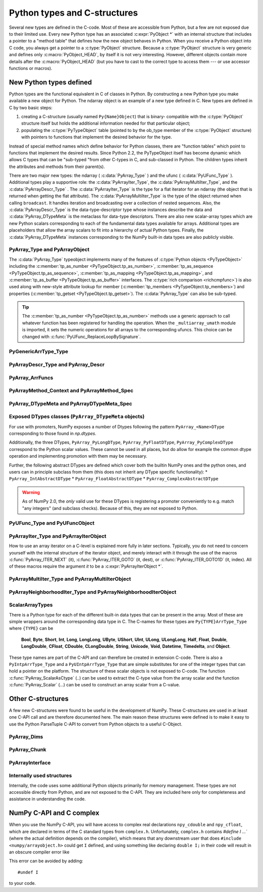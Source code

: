 
*****************************
Python types and C-structures
*****************************

.. sectionauthor:: Travis E. Oliphant

Several new types are defined in the C-code. Most of these are
accessible from Python, but a few are not exposed due to their limited
use. Every new Python type has an associated :c:expr:`PyObject *` with an
internal structure that includes a pointer to a "method table" that
defines how the new object behaves in Python. When you receive a
Python object into C code, you always get a pointer to a
:c:type:`PyObject` structure. Because a :c:type:`PyObject` structure is
very generic and defines only :c:macro:`PyObject_HEAD`, by itself it
is not very interesting. However, different objects contain more
details after the :c:macro:`PyObject_HEAD` (but you have to cast to the
correct type to access them --- or use accessor functions or macros).


New Python types defined
========================

Python types are the functional equivalent in C of classes in Python.
By constructing a new Python type you make available a new object for
Python. The ndarray object is an example of a new type defined in C.
New types are defined in C by two basic steps:

1. creating a C-structure (usually named ``Py{Name}Object``) that is
   binary- compatible with the :c:type:`PyObject` structure itself but holds
   the additional information needed for that particular object;

2. populating the :c:type:`PyTypeObject` table (pointed to by the ob_type
   member of the :c:type:`PyObject` structure) with pointers to functions
   that implement the desired behavior for the type.

Instead of special method names which define behavior for Python
classes, there are "function tables" which point to functions that
implement the desired results. Since Python 2.2, the PyTypeObject
itself has become dynamic which allows C types that can be "sub-typed
"from other C-types in C, and sub-classed in Python. The children
types inherit the attributes and methods from their parent(s).

There are two major new types: the ndarray ( :c:data:`PyArray_Type` )
and the ufunc ( :c:data:`PyUFunc_Type` ). Additional types play a
supportive role: the :c:data:`PyArrayIter_Type`, the
:c:data:`PyArrayMultiIter_Type`, and the :c:data:`PyArrayDescr_Type`
. The :c:data:`PyArrayIter_Type` is the type for a flat iterator for an
ndarray (the object that is returned when getting the flat
attribute). The :c:data:`PyArrayMultiIter_Type` is the type of the
object returned when calling ``broadcast``. It handles iteration and
broadcasting over a collection of nested sequences. Also, the
:c:data:`PyArrayDescr_Type` is the data-type-descriptor type whose
instances describe the data and :c:data:`PyArray_DTypeMeta` is the
metaclass for data-type descriptors.  There are also new scalar-array
types which are new Python scalars corresponding to each of the
fundamental data types available for arrays. Additional types are
placeholders that allow the array scalars to fit into a hierarchy of
actual Python types. Finally, the :c:data:`PyArray_DTypeMeta` instances
corresponding to the NumPy built-in data types are also publicly
visible.


PyArray_Type and PyArrayObject
------------------------------

.. c:var:: PyTypeObject PyArray_Type

   The Python type of the ndarray is :c:data:`PyArray_Type`. In C, every
   ndarray is a pointer to a :c:type:`PyArrayObject` structure. The ob_type
   member of this structure contains a pointer to the :c:data:`PyArray_Type`
   typeobject.

.. c:type:: PyArrayObject_fields

   The :c:type:`PyArrayObject_fields` C-structure contains all of the
   required information for an array. All instances of an ndarray (and
   its subclasses) will have this structure. For future compatibility,
   these structure members should normally be accessed using the provided
   functions and macros. Direct access to the members of :c:type:`PyArrayObject_fields`
   should be avoided. Instead, users should interact with :c:type:`PyArrayObject`,
   which provides a stable interface for accessing array data and metadata.
   This struct may be moved to a private header in a future release,
   further emphasizing the importance of using the defined macros for access.

   .. code-block:: c

      typedef struct PyArrayObject {
          PyObject_HEAD
          char *data;
          int nd;
          npy_intp *dimensions;
          npy_intp *strides;
          PyObject *base;
          PyArray_Descr *descr;
          int flags;
          PyObject *weakreflist;
          void *_buffer_info;
          PyObject *mem_handler;
      } PyArrayObject;

   :c:macro:`PyObject_HEAD`
       This is needed by all Python objects. It consists of (at least)
       a reference count member ( ``ob_refcnt`` ) and a pointer to the
       typeobject ( ``ob_type`` ). (Other elements may also be present
       if Python was compiled with special options see Include/object.h
       in the Python source tree for more information). The ``ob_type``
       member points to a Python type object.

   .. c:member:: char *data

       Accessible via :c:data:`PyArray_DATA`, this data member is a
       pointer to the first element of the array. This pointer can
       (and normally should) be recast to the data type of the array.

   .. c:member:: int nd

       An integer providing the number of dimensions for this
       array. When nd is 0, the array is sometimes called a rank-0
       array. Such arrays have undefined dimensions and strides and
       cannot be accessed. Macro :c:data:`PyArray_NDIM` defined in
       ``ndarraytypes.h`` points to this data member.
       :c:macro:`NPY_MAXDIMS` is defined as a compile time constant limiting the
       number of dimensions.  This number is 64 since NumPy 2 and was 32
       before. However, we may wish to remove this limitations in the future
       so that it is best to explicitly check dimensionality for code
       that relies on such an upper bound.

   .. c:member:: npy_intp *dimensions

       An array of integers providing the shape in each dimension as
       long as nd :math:`\geq` 1. The integer is always large enough
       to hold a pointer on the platform, so the dimension size is
       only limited by memory. :c:data:`PyArray_DIMS` is the macro
       associated with this data member.

   .. c:member:: npy_intp *strides

       An array of integers providing for each dimension the number of
       bytes that must be skipped to get to the next element in that
       dimension. Associated with macro :c:data:`PyArray_STRIDES`.

   .. c:member:: PyObject *base

       Pointed to by :c:data:`PyArray_BASE`, this member is used to hold a
       pointer to another Python object that is related to this array.
       There are two use cases:

       - If this array does not own its own memory, then base points to the
         Python object that owns it (perhaps another array object)
       - If this array has the :c:data:`NPY_ARRAY_WRITEBACKIFCOPY` flag set,
         then this array is a working copy of a "misbehaved" array.

       When ``PyArray_ResolveWritebackIfCopy`` is called, the array pointed to
       by base will be updated with the contents of this array.

   .. c:member:: PyArray_Descr *descr

       A pointer to a data-type descriptor object (see below). The
       data-type descriptor object is an instance of a new built-in
       type which allows a generic description of memory. There is a
       descriptor structure for each data type supported. This
       descriptor structure contains useful information about the type
       as well as a pointer to a table of function pointers to
       implement specific functionality. As the name suggests, it is
       associated with the macro :c:data:`PyArray_DESCR`.

   .. c:member:: int flags

       Pointed to by the macro :c:data:`PyArray_FLAGS`, this data member represents
       the flags indicating how the memory pointed to by data is to be
       interpreted. Possible flags are :c:data:`NPY_ARRAY_C_CONTIGUOUS`,
       :c:data:`NPY_ARRAY_F_CONTIGUOUS`, :c:data:`NPY_ARRAY_OWNDATA`,
       :c:data:`NPY_ARRAY_ALIGNED`, :c:data:`NPY_ARRAY_WRITEABLE`,
       :c:data:`NPY_ARRAY_WRITEBACKIFCOPY`.

   .. c:member:: PyObject *weakreflist

       This member allows array objects to have weak references (using the
       weakref module).

   .. c:member:: void *_buffer_info

   .. versionadded:: 1.20

   Private buffer information, tagged for warning purposes. Direct
   access is discouraged to ensure API stability.

   .. c:member:: PyObject *mem_handler

   .. versionadded:: 1.22

   A pointer to a ``PyObject`` that serves as a :c:data:`PyDataMem_Handler`.
   This allows custom memory management policies for each array object,
   enabling the use of user-defined memory allocation and deallocation routines
   instead of the standard `malloc`, `calloc`, `realloc`, and `free` functions.

   Accessed through the macro :c:data:`PyArray_HANDLER`.

   .. note::

      For setting or retrieving the current memory management policy,
      see the `PyDataMem_SetHandler` and `PyDataMem_GetHandler` functions.

.. c:type:: PyArrayObject

   .. deprecated:: 1.7
      Use :c:type:`NPY_AO` for a shorter name.

   Represents a NumPy array object in the C API.

   To hide the implementation details, only the Python struct HEAD is exposed.
   Direct access to the struct fields is deprecated;
   instead, use the ``PyArray_*(*arr)`` functions (such as :c:func:`PyArray_NDIM`).

   As of NumPy 1.20, the size of this struct is not considered part of the NumPy ABI
   (see the note below).

   .. note::

      Further members are considered private and version dependent. If the size
      of the struct is important for your code, special care must be taken.
      A possible use-case when this is relevant is subclassing in C.
      If your code relies on ``sizeof(PyArrayObject)`` to be constant,
      you must add the following check at import time:

      .. code-block:: c

         if (sizeof(PyArrayObject) < PyArray_Type.tp_basicsize) {
             PyErr_SetString(PyExc_ImportError,
                "Binary incompatibility with NumPy, must recompile/update X.");
             return NULL;
         }

      To ensure that your code does not have to be compiled for a specific
      NumPy version, you may add a constant, leaving room for changes in NumPy.
      A solution guaranteed to be compatible with any future NumPy version
      requires the use of a runtime calculate offset and allocation size.

The :c:data:`PyArray_Type` typeobject implements many of the features of
:c:type:`Python objects <PyTypeObject>` including the :c:member:`tp_as_number
<PyTypeObject.tp_as_number>`, :c:member:`tp_as_sequence
<PyTypeObject.tp_as_sequence>`, :c:member:`tp_as_mapping
<PyTypeObject.tp_as_mapping>`, and :c:member:`tp_as_buffer
<PyTypeObject.tp_as_buffer>` interfaces. The :c:type:`rich comparison
<richcmpfunc>`) is also used along with new-style attribute lookup for
member (:c:member:`tp_members <PyTypeObject.tp_members>`) and properties
(:c:member:`tp_getset <PyTypeObject.tp_getset>`).
The :c:data:`PyArray_Type` can also be sub-typed.

.. tip::

    The :c:member:`tp_as_number <PyTypeObject.tp_as_number>` methods use
    a generic approach to call whatever function has been registered for
    handling the operation. When the ``_multiarray_umath`` module is imported,
    it sets the numeric operations for all arrays to the corresponding ufuncs.
    This choice can be changed with :c:func:`PyUFunc_ReplaceLoopBySignature`.

PyGenericArrType_Type
---------------------

.. c:var:: PyTypeObject PyGenericArrType_Type

   The :c:data:`PyGenericArrType_Type` is the PyTypeObject definition which
   create the `numpy.generic` python type.


PyArrayDescr_Type and PyArray_Descr
-----------------------------------

.. c:var:: PyTypeObject PyArrayDescr_Type

   The :c:data:`PyArrayDescr_Type` is the built-in type of the
   data-type-descriptor objects used to describe how the bytes comprising
   the array are to be interpreted.  There are 21 statically-defined
   :c:type:`PyArray_Descr` objects for the built-in data-types. While these
   participate in reference counting, their reference count should never
   reach zero.  There is also a dynamic table of user-defined
   :c:type:`PyArray_Descr` objects that is also maintained. Once a
   data-type-descriptor object is "registered" it should never be
   deallocated either. The function :c:func:`PyArray_DescrFromType` (...) can
   be used to retrieve a :c:type:`PyArray_Descr` object from an enumerated
   type-number (either built-in or user- defined).

.. c:type:: PyArray_DescrProto

   Identical structure to :c:type:`PyArray_Descr`. This struct is used
   for static definition of a prototype for registering a new legacy
   DType by :c:func:`PyArray_RegisterDataType`.

   See the note in :c:func:`PyArray_RegisterDataType` for details.

.. c:type:: PyArray_Descr

   The :c:type:`PyArray_Descr` structure lies at the heart of the
   :c:data:`PyArrayDescr_Type`. While it is described here for
   completeness, it should be considered internal to NumPy and manipulated via
   ``PyArrayDescr_*`` or ``PyDataType*`` functions and macros. The size of this
   structure is subject to change across versions of NumPy. To ensure
   compatibility:

   - Never declare a non-pointer instance of the struct
   - Never perform pointer arithmetic
   - Never use ``sizeof(PyArray_Descr)``

   It has the following structure:

   .. code-block:: c

      typedef struct {
          PyObject_HEAD
          PyTypeObject *typeobj;
          char kind;
          char type;
          char byteorder;
          char _former_flags;  // unused field
          int type_num;
          /* 
           * Definitions after this one must be accessed through accessor
           * functions (see below) when compiling with NumPy 1.x support.
           */
          npy_uint64 flags;
          npy_intp elsize;
          npy_intp alignment;
          PyObject *metadata;
          npy_hash_t hash;
          void *reserved_null[2];  // unused field, must be NULLed.
      } PyArray_Descr;

   Some dtypes have additional members which are accessible through
   `PyDataType_NAMES`, `PyDataType_FIELDS`, `PyDataType_SUBARRAY`, and
   in some cases (times) `PyDataType_C_METADATA`.

   .. c:member:: PyTypeObject *typeobj

       Pointer to a typeobject that is the corresponding Python type for
       the elements of this array. For the builtin types, this points to
       the corresponding array scalar. For user-defined types, this
       should point to a user-defined typeobject. This typeobject can
       either inherit from array scalars or not. If it does not inherit
       from array scalars, then the :c:data:`NPY_USE_GETITEM` and
       :c:data:`NPY_USE_SETITEM` flags should be set in the ``flags`` member.

   .. c:member:: char kind

       A character code indicating the kind of array (using the array
       interface typestring notation). A 'b' represents Boolean, a 'i'
       represents signed integer, a 'u' represents unsigned integer, 'f'
       represents floating point, 'c' represents complex floating point, 'S'
       represents 8-bit zero-terminated bytes, 'U' represents 32-bit/character
       unicode string, and 'V' represents arbitrary.

   .. c:member:: char type

       A traditional character code indicating the data type.

   .. c:member:: char byteorder

       A character indicating the byte-order: '>' (big-endian), '<' (little-
       endian), '=' (native), '\|' (irrelevant, ignore). All builtin data-
       types have byteorder '='.

   .. c:member:: npy_uint64 flags

       A data-type bit-flag that determines if the data-type exhibits object-
       array like behavior. Each bit in this member is a flag which are named
       as:

       * :c:macro:`NPY_ITEM_REFCOUNT`
       * :c:macro:`NPY_ITEM_HASOBJECT`
       * :c:macro:`NPY_LIST_PICKLE`
       * :c:macro:`NPY_ITEM_IS_POINTER`
       * :c:macro:`NPY_NEEDS_INIT`
       * :c:macro:`NPY_NEEDS_PYAPI`
       * :c:macro:`NPY_USE_GETITEM`
       * :c:macro:`NPY_USE_SETITEM`
       * :c:macro:`NPY_FROM_FIELDS`
       * :c:macro:`NPY_OBJECT_DTYPE_FLAGS`

   .. c:member:: int type_num

       A number that uniquely identifies the data type. For new data-types,
       this number is assigned when the data-type is registered.

   .. c:member:: npy_intp elsize

       For data types that are always the same size (such as long), this
       holds the size of the data type. For flexible data types where
       different arrays can have a different elementsize, this should be
       0.

       See `PyDataType_ELSIZE` and `PyDataType_SET_ELSIZE` for a way to access
       this field in a NumPy 1.x compatible way.

   .. c:member:: npy_intp alignment

       A number providing alignment information for this data type.
       Specifically, it shows how far from the start of a 2-element
       structure (whose first element is a ``char`` ), the compiler
       places an item of this type: ``offsetof(struct {char c; type v;},
       v)``

       See `PyDataType_ALIGNMENT` for a way to access this field in a NumPy 1.x
       compatible way.

   .. c:member:: PyObject *metadata

       Metadata about this dtype.

   .. c:member:: NpyAuxData *c_metadata

       Metadata specific to the C implementation
       of the particular dtype. Added for NumPy 1.7.0.

   .. c:member:: npy_hash_t *hash

       Used for caching hash values.

.. c:macro:: NPY_ITEM_REFCOUNT

    Indicates that items of this data-type must be reference
    counted (using :c:func:`Py_INCREF` and :c:func:`Py_DECREF` ).

.. c:macro:: NPY_ITEM_HASOBJECT

   Same as :c:data:`NPY_ITEM_REFCOUNT`.

.. c:macro:: NPY_LIST_PICKLE

    Indicates arrays of this data-type must be converted to a list
    before pickling.

.. c:macro:: NPY_ITEM_IS_POINTER

    Indicates the item is a pointer to some other data-type

.. c:macro:: NPY_NEEDS_INIT

    Indicates memory for this data-type must be initialized (set
    to 0) on creation.

.. c:macro:: NPY_NEEDS_PYAPI

    Indicates this data-type requires the Python C-API during
    access (so don't give up the GIL if array access is going to
    be needed).

.. c:macro:: NPY_USE_GETITEM

    On array access use the ``f->getitem`` function pointer
    instead of the standard conversion to an array scalar. Must
    use if you don't define an array scalar to go along with
    the data-type.

.. c:macro:: NPY_USE_SETITEM

    When creating a 0-d array from an array scalar use
    ``f->setitem`` instead of the standard copy from an array
    scalar. Must use if you don't define an array scalar to go
    along with the data-type.

.. c:macro:: NPY_FROM_FIELDS

   The bits that are inherited for the parent data-type if these
   bits are set in any field of the data-type. Currently (
   :c:data:`NPY_NEEDS_INIT` \| :c:data:`NPY_LIST_PICKLE` \|
   :c:data:`NPY_ITEM_REFCOUNT` \| :c:data:`NPY_NEEDS_PYAPI` ).

.. c:macro:: NPY_OBJECT_DTYPE_FLAGS

   Bits set for the object data-type: ( :c:data:`NPY_LIST_PICKLE`
   \| :c:data:`NPY_USE_GETITEM` \| :c:data:`NPY_ITEM_IS_POINTER` \|
   :c:data:`NPY_ITEM_REFCOUNT` \| :c:data:`NPY_NEEDS_INIT` \|
   :c:data:`NPY_NEEDS_PYAPI`).

.. c:function:: int PyDataType_FLAGCHK(PyArray_Descr *dtype, int flags)

   Return true if all the given flags are set for the data-type
   object.

.. c:function:: int PyDataType_REFCHK(PyArray_Descr *dtype)

   Equivalent to :c:func:`PyDataType_FLAGCHK` (*dtype*,
   :c:data:`NPY_ITEM_REFCOUNT`).

.. _arrfuncs-type:

PyArray_ArrFuncs
----------------

.. c:function:: PyArray_ArrFuncs *PyDataType_GetArrFuncs(PyArray_Descr *dtype)

    Fetch the legacy `PyArray_ArrFuncs` of the datatype (cannot fail).

    .. versionadded:: NumPy 2.0
        This function was added in a backwards compatible and backportable
        way in NumPy 2.0 (see ``npy_2_compat.h``).
        Any code that previously accessed the ``->f`` slot of the
        ``PyArray_Descr``, must now use this function and backport it to
        compile with 1.x.
        (The ``npy_2_compat.h`` header can be vendored for this purpose.)

.. c:type:: PyArray_ArrFuncs

    Functions implementing internal features. Not all of these
    function pointers must be defined for a given type. The required
    members are ``nonzero``, ``copyswap``, ``copyswapn``, ``setitem``,
    ``getitem``, and ``cast``. These are assumed to be non- ``NULL``
    and ``NULL`` entries will cause a program crash. The other
    functions may be ``NULL`` which will just mean reduced
    functionality for that data-type. (Also, the nonzero function will
    be filled in with a default function if it is ``NULL`` when you
    register a user-defined data-type).

    .. code-block:: c

       typedef struct {
           PyArray_VectorUnaryFunc *cast[NPY_NTYPES_ABI_COMPATIBLE];
           PyArray_GetItemFunc *getitem;
           PyArray_SetItemFunc *setitem;
           PyArray_CopySwapNFunc *copyswapn;
           PyArray_CopySwapFunc *copyswap;
           PyArray_CompareFunc *compare;
           PyArray_ArgFunc *argmax;
           PyArray_DotFunc *dotfunc;
           PyArray_ScanFunc *scanfunc;
           PyArray_FromStrFunc *fromstr;
           PyArray_NonzeroFunc *nonzero;
           PyArray_FillFunc *fill;
           PyArray_FillWithScalarFunc *fillwithscalar;
           PyArray_SortFunc *sort[NPY_NSORTS];
           PyArray_ArgSortFunc *argsort[NPY_NSORTS];
           PyObject *castdict;
           PyArray_ScalarKindFunc *scalarkind;
           int **cancastscalarkindto;
           int *cancastto;
           void *_unused1;
           void *_unused2;
           void *_unused3;
           PyArray_ArgFunc *argmin;
       } PyArray_ArrFuncs;

    The concept of a behaved segment is used in the description of the
    function pointers. A behaved segment is one that is aligned and in
    native machine byte-order for the data-type. The ``nonzero``,
    ``copyswap``, ``copyswapn``, ``getitem``, and ``setitem``
    functions can (and must) deal with mis-behaved arrays. The other
    functions require behaved memory segments.

    .. note::
        The functions are largely legacy API, however, some are still used.
        As of NumPy 2.x they are only available via `PyDataType_GetArrFuncs`
        (see the function for more details).
        Before using any function defined in the struct you should check
        whether it is ``NULL``.  In general, the functions ``getitem``,
        ``setitem``, ``copyswap``, and ``copyswapn`` can be expected to be
        defined, but all functions are expected to be replaced with newer API.
        For example, ``PyArray_Pack`` is a more powerful version of ``setitem``
        that for example correctly deals with casts.

    .. c:member:: void cast( \
            void *from, void *to, npy_intp n, void *fromarr, void *toarr)

        An array of function pointers to cast from the current type to
        most of the other builtin types. The types
        :c:type:`NPY_DATETIME`, :c:type:`NPY_TIMEDELTA`, and :c:type:`HALF`
        go into the castdict even though they are built-in. Each function
        casts a contiguous, aligned, and notswapped buffer pointed at by
        *from* to a contiguous, aligned, and notswapped buffer pointed
        at by *to* The number of items to cast is given by *n*, and
        the arguments *fromarr* and *toarr* are interpreted as
        PyArrayObjects for flexible arrays to get itemsize
        information.

    .. c:member:: PyObject *getitem(void *data, void *arr)

        A pointer to a function that returns a standard Python object
        from a single element of the array object *arr* pointed to by
        *data*. This function must be able to deal with "misbehaved
        "(misaligned and/or swapped) arrays correctly.

    .. c:member:: int setitem(PyObject *item, void *data, void *arr)

        A pointer to a function that sets the Python object *item*
        into the array, *arr*, at the position pointed to by *data*
        . This function deals with "misbehaved" arrays. If successful,
        a zero is returned, otherwise, a negative one is returned (and
        a Python error set).

    .. c:member:: void copyswapn( \
            void *dest, npy_intp dstride, void *src, npy_intp sstride, \
            npy_intp n, int swap, void *arr)

    .. c:member:: void copyswap(void *dest, void *src, int swap, void *arr)

        These members are both pointers to functions to copy data from
        *src* to *dest* and *swap* if indicated. The value of arr is
        only used for flexible ( :c:enumerator:`~NPY_TYPES.NPY_STRING`, :c:enumerator:`~NPY_TYPES.NPY_UNICODE`,
        and :c:enumerator:`~NPY_TYPES.NPY_VOID` ) arrays (and is obtained from
        ``arr->descr->elsize`` ). The second function copies a single
        value, while the first loops over n values with the provided
        strides. These functions can deal with misbehaved *src*
        data. If *src* is NULL then no copy is performed. If *swap* is
        0, then no byteswapping occurs. It is assumed that *dest* and
        *src* do not overlap. If they overlap, then use ``memmove``
        (...) first followed by ``copyswap(n)`` with NULL valued
        ``src``.

    .. c:member:: int compare(const void* d1, const void* d2, void* arr)

        A pointer to a function that compares two elements of the
        array, ``arr``, pointed to by ``d1`` and ``d2``. This
        function requires behaved (aligned and not swapped) arrays.
        The return value is 1 if * ``d1`` > * ``d2``, 0 if * ``d1`` == *
        ``d2``, and -1 if * ``d1`` < * ``d2``. The array object ``arr`` is
        used to retrieve itemsize and field information for flexible arrays.

    .. c:member:: int argmax( \
            void* data, npy_intp n, npy_intp* max_ind, void* arr)

        A pointer to a function that retrieves the index of the
        largest of ``n`` elements in ``arr`` beginning at the element
        pointed to by ``data``. This function requires that the
        memory segment be contiguous and behaved. The return value is
        always 0. The index of the largest element is returned in
        ``max_ind``.

    .. c:member:: void dotfunc( \
            void* ip1, npy_intp is1, void* ip2, npy_intp is2, void* op, \
            npy_intp n, void* arr)

        A pointer to a function that multiplies two ``n`` -length
        sequences together, adds them, and places the result in
        element pointed to by ``op`` of ``arr``. The start of the two
        sequences are pointed to by ``ip1`` and ``ip2``. To get to
        the next element in each sequence requires a jump of ``is1``
        and ``is2`` *bytes*, respectively. This function requires
        behaved (though not necessarily contiguous) memory.

    .. c:member:: int scanfunc(FILE* fd, void* ip, void* arr)

        A pointer to a function that scans (scanf style) one element
        of the corresponding type from the file descriptor ``fd`` into
        the array memory pointed to by ``ip``. The array is assumed
        to be behaved.
        The last argument ``arr`` is the array to be scanned into.
        Returns number of receiving arguments successfully assigned (which
        may be zero in case a matching failure occurred before the first
        receiving argument was assigned), or EOF if input failure occurs
        before the first receiving argument was assigned.
        This function should be called without holding the Python GIL, and
        has to grab it for error reporting.

    .. c:member:: int fromstr(char* str, void* ip, char** endptr, void* arr)

        A pointer to a function that converts the string pointed to by
        ``str`` to one element of the corresponding type and places it
        in the memory location pointed to by ``ip``. After the
        conversion is completed, ``*endptr`` points to the rest of the
        string. The last argument ``arr`` is the array into which ip
        points (needed for variable-size data- types). Returns 0 on
        success or -1 on failure. Requires a behaved array.
        This function should be called without holding the Python GIL, and
        has to grab it for error reporting.

    .. c:member:: npy_bool nonzero(void* data, void* arr)

        A pointer to a function that returns TRUE if the item of
        ``arr`` pointed to by ``data`` is nonzero. This function can
        deal with misbehaved arrays.

    .. c:member:: void fill(void* data, npy_intp length, void* arr)

        A pointer to a function that fills a contiguous array of given
        length with data. The first two elements of the array must
        already be filled- in. From these two values, a delta will be
        computed and the values from item 3 to the end will be
        computed by repeatedly adding this computed delta. The data
        buffer must be well-behaved.

    .. c:member:: void fillwithscalar( \
            void* buffer, npy_intp length, void* value, void* arr)

        A pointer to a function that fills a contiguous ``buffer`` of
        the given ``length`` with a single scalar ``value`` whose
        address is given. The final argument is the array which is
        needed to get the itemsize for variable-length arrays.

    .. c:member:: int sort(void* start, npy_intp length, void* arr)

        An array of function pointers to a particular sorting
        algorithms. A particular sorting algorithm is obtained using a
        key (so far :c:enumerator:`~NPY_SORTKIND.NPY_QUICKSORT`, :c:enumerator:`~NPY_SORTKIND.NPY_HEAPSORT`,
        and :c:enumerator:`~NPY_SORTKIND.NPY_MERGESORT` are defined). These sorts are done
        in-place assuming contiguous and aligned data.

    .. c:member:: int argsort( \
            void* start, npy_intp* result, npy_intp length, void *arr)

        An array of function pointers to sorting algorithms for this
        data type. The same sorting algorithms as for sort are
        available. The indices producing the sort are returned in
        ``result`` (which must be initialized with indices 0 to
        ``length-1`` inclusive).

    .. c:member:: PyObject *castdict

        Either ``NULL`` or a dictionary containing low-level casting
        functions for user- defined data-types. Each function is
        wrapped in a :c:expr:`PyCapsule *` and keyed by
        the data-type number.

    .. c:member:: NPY_SCALARKIND scalarkind(PyArrayObject* arr)

        A function to determine how scalars of this type should be
        interpreted. The argument is ``NULL`` or a 0-dimensional array
        containing the data (if that is needed to determine the kind
        of scalar). The return value must be of type
        :c:type:`NPY_SCALARKIND`.

    .. c:member:: int **cancastscalarkindto

        Either ``NULL`` or an array of :c:enumerator:`~NPY_SCALARKIND.NPY_NSCALARKINDS`
        pointers. These pointers should each be either ``NULL`` or a
        pointer to an array of integers (terminated by
        :c:data:`NPY_NOTYPE`) indicating data-types that a scalar of
        this data-type of the specified kind can be cast to safely
        (this usually means without losing precision).

    .. c:member:: int *cancastto

        Either ``NULL`` or an array of integers (terminated by
        :c:data:`NPY_NOTYPE` ) indicated data-types that this data-type
        can be cast to safely (this usually means without losing
        precision).

    .. c:member:: int argmin( \
            void* data, npy_intp n, npy_intp* min_ind, void* arr)

        A pointer to a function that retrieves the index of the
        smallest of ``n`` elements in ``arr`` beginning at the element
        pointed to by ``data``. This function requires that the
        memory segment be contiguous and behaved. The return value is
        always 0. The index of the smallest element is returned in
        ``min_ind``.

.. _arraymethod-structs:

PyArrayMethod_Context and PyArrayMethod_Spec
--------------------------------------------

.. c:type:: PyArrayMethodObject_tag

   An opaque struct used to represent the method "self" in ArrayMethod loops.

.. c:type:: PyArrayMethod_Context

   A struct that is passed in to ArrayMethod loops to provide context for the
   runtime usage of the loop.

   .. code-block:: c

      typedef struct {
          PyObject *caller;
          struct PyArrayMethodObject_tag *method;
          PyArray_Descr *const *descriptors;
      } PyArrayMethod_Context

   .. c:member:: PyObject *caller

      The caller, which is typically the ufunc that called the loop. May be
      ``NULL`` when a call is not from a ufunc (e.g. casts).

   .. c:member:: struct PyArrayMethodObject_tag *method

      The method "self". Currently this object is an opaque pointer.

   .. c:member:: PyArray_Descr **descriptors

      An array of descriptors for the ufunc loop, filled in by
      ``resolve_descriptors``. The length of the array is ``nin`` + ``nout``.

.. c:type:: PyArrayMethod_Spec

   A struct used to register an ArrayMethod with NumPy. We use the slots
   mechanism used by the Python limited API. See below for the slot definitions.

   .. code-block:: c

       typedef struct {
          const char *name;
          int nin, nout;
          NPY_CASTING casting;
          NPY_ARRAYMETHOD_FLAGS flags;
          PyArray_DTypeMeta **dtypes;
          PyType_Slot *slots;
       } PyArrayMethod_Spec;

   .. c:member:: const char *name

      The name of the loop.

   .. c:member:: int nin

      The number of input operands

   .. c:member:: int nout

      The number of output operands.

   .. c:member:: NPY_CASTING casting

      Used to indicate how minimally permissive a casting operation should
      be. For example, if a cast operation might in some circumstances be safe,
      but in others unsafe, then ``NPY_UNSAFE_CASTING`` should be set. Not used
      for ufunc loops but must still be set.

   .. c:member:: NPY_ARRAYMETHOD_FLAGS flags

      The flags set for the method.

   .. c:member:: PyArray_DTypeMeta **dtypes

      The DTypes for the loop. Must be ``nin`` + ``nout`` in length.

   .. c:member:: PyType_Slot *slots

      An array of slots for the method. Slot IDs must be one of the values
      below.

.. _dtypemeta:

PyArray_DTypeMeta and PyArrayDTypeMeta_Spec
-------------------------------------------

.. c:var:: PyTypeObject PyArrayDTypeMeta_Type

   The python type object corresponding to :c:type:`PyArray_DTypeMeta`.

.. c:type:: PyArray_DTypeMeta

   A largely opaque struct representing DType classes. Each instance defines a
   metaclass for a single NumPy data type. Data types can either be
   non-parametric or parametric. For non-parametric types, the DType class has
   a one-to-one correspondence with the descriptor instance created from the
   DType class. Parametric types can correspond to many different dtype
   instances depending on the chosen parameters. This type is available in the
   public ``numpy/dtype_api.h`` header. Currently use of this struct is not
   supported in the limited CPython API, so if ``Py_LIMITED_API`` is set, this
   type is a typedef for ``PyTypeObject``.

   .. code-block:: c

      typedef struct {
           PyHeapTypeObject super;
           PyArray_Descr *singleton;
           int type_num;
           PyTypeObject *scalar_type;
           npy_uint64 flags;
           void *dt_slots;
           void *reserved[3];
      } PyArray_DTypeMeta

   .. c:member:: PyHeapTypeObject super

          The superclass, providing hooks into the python object
          API. Set members of this struct to fill in the functions
          implementing the ``PyTypeObject`` API (e.g. ``tp_new``).

   .. c:member:: PyArray_Descr *singleton

          A descriptor instance suitable for use as a singleton
          descriptor for the data type. This is useful for
          non-parametric types representing simple plain old data type
          where there is only one logical descriptor instance for all
          data of the type. Can be NULL if a singleton instance is not
          appropriate.

   .. c:member:: int type_num

          Corresponds to the type number for legacy data types. Data
          types defined outside of NumPy and possibly future data types
          shipped with NumPy will have ``type_num`` set to -1, so this
          should not be relied on to discriminate between data types.

   .. c:member:: PyTypeObject *scalar_type

          The type of scalar instances for this data type.

   .. c:member:: npy_uint64 flags

          Flags can be set to indicate to NumPy that this data type
          has optional behavior. See :ref:`dtype-flags` for a listing of
          allowed flag values.

   .. c:member:: void* dt_slots

          An opaque pointer to a private struct containing
          implementations of functions in the DType API. This is filled
          in from the ``slots`` member of the ``PyArrayDTypeMeta_Spec``
          instance used to initialize the DType.

.. c:type:: PyArrayDTypeMeta_Spec

   A struct used to initialize a new DType with the
   ``PyArrayInitDTypeMeta_FromSpec`` function.

   .. code-block:: c

      typedef struct {
          PyTypeObject *typeobj;
          int flags;
          PyArrayMethod_Spec **casts;
          PyType_Slot *slots;
          PyTypeObject *baseclass;
      }

   .. c:member:: PyTypeObject *typeobj

      Either ``NULL`` or the type of the python scalar associated with
      the DType. Scalar indexing into an array returns an item with this
      type.

   .. c:member:: int flags

      Static flags for the DType class, indicating whether the DType is
      parametric, abstract, or represents numeric data. The latter is
      optional but is useful to set to indicate to downstream code if
      the DType represents data that are numbers (ints, floats, or other
      numeric data type) or something else (e.g. a string, unit, or
      date).

   .. c:member:: PyArrayMethod_Spec **casts;

      A ``NULL``-terminated array of ArrayMethod specifications for
      casts defined by the DType.

   .. c:member:: PyType_Slot *slots;

      A ``NULL``-terminated array of slot specifications for implementations
      of functions in the DType API. Slot IDs must be one of the
      DType slot IDs enumerated in :ref:`dtype-slots`.

Exposed DTypes classes (``PyArray_DTypeMeta`` objects)
------------------------------------------------------

For use with promoters, NumPy exposes a number of Dtypes following the
pattern ``PyArray_<Name>DType`` corresponding to those found in `np.dtypes`.

Additionally, the three DTypes, ``PyArray_PyLongDType``,
``PyArray_PyFloatDType``, ``PyArray_PyComplexDType`` correspond to the
Python scalar values.  These cannot be used in all places, but do allow
for example the common dtype operation and implementing promotion with them
may be necessary.

Further, the following abstract DTypes are defined which cover both the
builtin NumPy ones and the python ones, and users can in principle subclass
from them (this does not inherit any DType specific functionality):
* ``PyArray_IntAbstractDType``
* ``PyArray_FloatAbstractDType``
* ``PyArray_ComplexAbstractDType``

.. warning::
    As of NumPy 2.0, the *only* valid use for these DTypes is registering a
    promoter conveniently to e.g. match "any integers" (and subclass checks).
    Because of this, they are not exposed to Python.


PyUFunc_Type and PyUFuncObject
------------------------------

.. c:var:: PyTypeObject PyUFunc_Type

   The ufunc object is implemented by creation of the
   :c:data:`PyUFunc_Type`. It is a very simple type that implements only
   basic getattribute behavior, printing behavior, and has call
   behavior which allows these objects to act like functions. The
   basic idea behind the ufunc is to hold a reference to fast
   1-dimensional (vector) loops for each data type that supports the
   operation. These one-dimensional loops all have the same signature
   and are the key to creating a new ufunc. They are called by the
   generic looping code as appropriate to implement the N-dimensional
   function. There are also some generic 1-d loops defined for
   floating and complexfloating arrays that allow you to define a
   ufunc using a single scalar function (*e.g.* atanh).


.. c:type:: PyUFuncObject

   The core of the ufunc is the :c:type:`PyUFuncObject` which contains all
   the information needed to call the underlying C-code loops that
   perform the actual work. While it is described here for completeness, it
   should be considered internal to NumPy and manipulated via ``PyUFunc_*``
   functions. The size of this structure is subject to change across versions
   of NumPy. To ensure compatibility:

   - Never declare a non-pointer instance of the struct
   - Never perform pointer arithmetic
   - Never use ``sizeof(PyUFuncObject)``

   It has the following structure:

   .. code-block:: c

      typedef struct {
          PyObject_HEAD
          int nin;
          int nout;
          int nargs;
          int identity;
          PyUFuncGenericFunction *functions;
          void *const *data;
          int ntypes;
          int reserved1;
          const char *name;
          const char *types;
          const char *doc;
          void *ptr;
          PyObject *obj;
          PyObject *userloops;
          int core_enabled;
          int core_num_dim_ix;
          int *core_num_dims;
          int *core_dim_ixs;
          int *core_offsets;
          char *core_signature;
          PyUFunc_TypeResolutionFunc *type_resolver;
          void *reserved2;
          void *reserved3;
          npy_uint32 *op_flags;
          npy_uint32 *iter_flags;
          /* new in API version 0x0000000D */
          npy_intp *core_dim_sizes;
          npy_uint32 *core_dim_flags;
          PyObject *identity_value;
          /* Further private slots (size depends on the NumPy version) */
      } PyUFuncObject;

   .. c:macro: PyObject_HEAD

       required for all Python objects.

   .. c:member:: int nin

       The number of input arguments.

   .. c:member:: int nout

       The number of output arguments.

   .. c:member:: int nargs

       The total number of arguments (*nin* + *nout*). This must be
       less than :c:data:`NPY_MAXARGS`.

   .. c:member:: int identity

       Either :c:data:`PyUFunc_One`, :c:data:`PyUFunc_Zero`,
       :c:data:`PyUFunc_MinusOne`, :c:data:`PyUFunc_None`,
       :c:data:`PyUFunc_ReorderableNone`, or
       :c:data:`PyUFunc_IdentityValue` to indicate
       the identity for this operation. It is only used for a
       reduce-like call on an empty array.

   .. c:member:: void functions( \
          char** args, npy_intp* dims, npy_intp* steps, void* extradata)

       An array of function pointers --- one for each data type
       supported by the ufunc. This is the vector loop that is called
       to implement the underlying function *dims* [0] times. The
       first argument, *args*, is an array of *nargs* pointers to
       behaved memory. Pointers to the data for the input arguments
       are first, followed by the pointers to the data for the output
       arguments. How many bytes must be skipped to get to the next
       element in the sequence is specified by the corresponding entry
       in the *steps* array. The last argument allows the loop to
       receive extra information.  This is commonly used so that a
       single, generic vector loop can be used for multiple
       functions. In this case, the actual scalar function to call is
       passed in as *extradata*. The size of this function pointer
       array is ntypes.

   .. c:member:: void **data

       Extra data to be passed to the 1-d vector loops or ``NULL`` if
       no extra-data is needed. This C-array must be the same size (
       *i.e.* ntypes) as the functions array. ``NULL`` is used if
       extra_data is not needed. Several C-API calls for UFuncs are
       just 1-d vector loops that make use of this extra data to
       receive a pointer to the actual function to call.

   .. c:member:: int ntypes

       The number of supported data types for the ufunc. This number
       specifies how many different 1-d loops (of the builtin data
       types) are available.

   .. c:member:: char *name

       A string name for the ufunc. This is used dynamically to build
       the __doc\__ attribute of ufuncs.

   .. c:member:: char *types

       An array of :math:`nargs \times ntypes` 8-bit type_numbers
       which contains the type signature for the function for each of
       the supported (builtin) data types. For each of the *ntypes*
       functions, the corresponding set of type numbers in this array
       shows how the *args* argument should be interpreted in the 1-d
       vector loop. These type numbers do not have to be the same type
       and mixed-type ufuncs are supported.

   .. c:member:: char *doc

       Documentation for the ufunc. Should not contain the function
       signature as this is generated dynamically when __doc\__ is
       retrieved.

   .. c:member:: void *ptr

       Any dynamically allocated memory. Currently, this is used for
       dynamic ufuncs created from a python function to store room for
       the types, data, and name members.

   .. c:member:: PyObject *obj

       For ufuncs dynamically created from python functions, this member
       holds a reference to the underlying Python function.

   .. c:member:: PyObject *userloops

       A dictionary of user-defined 1-d vector loops (stored as CObject
       ptrs) for user-defined types. A loop may be registered by the
       user for any user-defined type. It is retrieved by type number.
       User defined type numbers are always larger than
       :c:data:`NPY_USERDEF`.

   .. c:member:: int core_enabled

       0 for scalar ufuncs; 1 for generalized ufuncs

   .. c:member:: int core_num_dim_ix

       Number of distinct core dimension names in the signature

   .. c:member:: int *core_num_dims

       Number of core dimensions of each argument

   .. c:member:: int *core_dim_ixs

       Dimension indices in a flattened form; indices of argument ``k`` are
       stored in ``core_dim_ixs[core_offsets[k] : core_offsets[k] +
       core_numdims[k]]``

   .. c:member:: int *core_offsets

       Position of 1st core dimension of each argument in ``core_dim_ixs``,
       equivalent to cumsum(``core_num_dims``)

   .. c:member:: char *core_signature

       Core signature string

   .. c:member:: PyUFunc_TypeResolutionFunc *type_resolver

       A function which resolves the types and fills an array with the dtypes
       for the inputs and outputs

       .. c:type:: PyUFunc_TypeResolutionFunc

           The function pointer type for :c:member:`type_resolver`

   .. c:member:: npy_uint32 op_flags

       Override the default operand flags for each ufunc operand.

   .. c:member:: npy_uint32 iter_flags

       Override the default nditer flags for the ufunc.

   Added in API version 0x0000000D

   .. c:member:: npy_intp *core_dim_sizes

       For each distinct core dimension, the possible
       :ref:`frozen <frozen>` size if
       :c:data:`UFUNC_CORE_DIM_SIZE_INFERRED` is ``0``

   .. c:member:: npy_uint32 *core_dim_flags

       For each distinct core dimension, a set of flags (
       :c:macro:`UFUNC_CORE_DIM_CAN_IGNORE` and
       :c:macro:`UFUNC_CORE_DIM_SIZE_INFERRED`)

   .. c:member:: PyObject *identity_value

       Identity for reduction, when :c:member:`PyUFuncObject.identity`
       is equal to :c:data:`PyUFunc_IdentityValue`.

.. c:macro:: UFUNC_CORE_DIM_CAN_IGNORE

    if the dim name ends in ``?``

.. c:macro:: UFUNC_CORE_DIM_SIZE_INFERRED

    if the dim size will be determined from the operands
    and not from a :ref:`frozen <frozen>` signature

PyArrayIter_Type and PyArrayIterObject
--------------------------------------

.. c:var:: PyTypeObject PyArrayIter_Type

   This is an iterator object that makes it easy to loop over an
   N-dimensional array. It is the object returned from the flat
   attribute of an ndarray. It is also used extensively throughout the
   implementation internals to loop over an N-dimensional array. The
   tp_as_mapping interface is implemented so that the iterator object
   can be indexed (using 1-d indexing), and a few methods are
   implemented through the tp_methods table. This object implements the
   next method and can be used anywhere an iterator can be used in
   Python.

.. c:type:: PyArrayIterObject

   The C-structure corresponding to an object of :c:data:`PyArrayIter_Type` is
   the :c:type:`PyArrayIterObject`. The :c:type:`PyArrayIterObject` is used to
   keep track of a pointer into an N-dimensional array. It contains associated
   information used to quickly march through the array. The pointer can
   be adjusted in three basic ways: 1) advance to the "next" position in
   the array in a C-style contiguous fashion, 2) advance to an arbitrary
   N-dimensional coordinate in the array, and 3) advance to an arbitrary
   one-dimensional index into the array. The members of the
   :c:type:`PyArrayIterObject` structure are used in these
   calculations. Iterator objects keep their own dimension and strides
   information about an array. This can be adjusted as needed for
   "broadcasting," or to loop over only specific dimensions.

   .. code-block:: c

      typedef struct {
          PyObject_HEAD
          int   nd_m1;
          npy_intp  index;
          npy_intp  size;
          npy_intp  coordinates[NPY_MAXDIMS_LEGACY_ITERS];
          npy_intp  dims_m1[NPY_MAXDIMS_LEGACY_ITERS];
          npy_intp  strides[NPY_MAXDIMS_LEGACY_ITERS];
          npy_intp  backstrides[NPY_MAXDIMS_LEGACY_ITERS];
          npy_intp  factors[NPY_MAXDIMS_LEGACY_ITERS];
          PyArrayObject *ao;
          char  *dataptr;
          npy_bool  contiguous;
      } PyArrayIterObject;

   .. c:member:: int nd_m1

       :math:`N-1` where :math:`N` is the number of dimensions in the
       underlying array.

   .. c:member:: npy_intp index

       The current 1-d index into the array.

   .. c:member:: npy_intp size

       The total size of the underlying array.

   .. c:member:: npy_intp *coordinates

       An :math:`N` -dimensional index into the array.

   .. c:member:: npy_intp *dims_m1

       The size of the array minus 1 in each dimension.

   .. c:member:: npy_intp *strides

       The strides of the array. How many bytes needed to jump to the next
       element in each dimension.

   .. c:member:: npy_intp *backstrides

       How many bytes needed to jump from the end of a dimension back
       to its beginning. Note that ``backstrides[k] == strides[k] *
       dims_m1[k]``, but it is stored here as an optimization.

   .. c:member:: npy_intp *factors

       This array is used in computing an N-d index from a 1-d index. It
       contains needed products of the dimensions.

   .. c:member:: PyArrayObject *ao

       A pointer to the underlying ndarray this iterator was created to
       represent.

   .. c:member:: char *dataptr

       This member points to an element in the ndarray indicated by the
       index.

   .. c:member:: npy_bool contiguous

       This flag is true if the underlying array is
       :c:data:`NPY_ARRAY_C_CONTIGUOUS`. It is used to simplify
       calculations when possible.


How to use an array iterator on a C-level is explained more fully in
later sections. Typically, you do not need to concern yourself with
the internal structure of the iterator object, and merely interact
with it through the use of the macros :c:func:`PyArray_ITER_NEXT` (it),
:c:func:`PyArray_ITER_GOTO` (it, dest), or :c:func:`PyArray_ITER_GOTO1D`
(it, index). All of these macros require the argument *it* to be a
:c:expr:`PyArrayIterObject *`.


PyArrayMultiIter_Type and PyArrayMultiIterObject
------------------------------------------------

.. c:var:: PyTypeObject PyArrayMultiIter_Type

   This type provides an iterator that encapsulates the concept of
   broadcasting. It allows :math:`N` arrays to be broadcast together
   so that the loop progresses in C-style contiguous fashion over the
   broadcasted array. The corresponding C-structure is the
   :c:type:`PyArrayMultiIterObject` whose memory layout must begin any
   object, *obj*, passed in to the :c:func:`PyArray_Broadcast` (obj)
   function. Broadcasting is performed by adjusting array iterators so
   that each iterator represents the broadcasted shape and size, but
   has its strides adjusted so that the correct element from the array
   is used at each iteration.


.. c:type:: PyArrayMultiIterObject

   .. code-block:: c

      typedef struct {
          PyObject_HEAD
          int numiter;
          npy_intp size;
          npy_intp index;
          int nd;
          npy_intp dimensions[NPY_MAXDIMS_LEGACY_ITERS];
          PyArrayIterObject *iters[];
      } PyArrayMultiIterObject;

   .. c:macro: PyObject_HEAD

       Needed at the start of every Python object (holds reference count
       and type identification).

   .. c:member:: int numiter

       The number of arrays that need to be broadcast to the same shape.

   .. c:member:: npy_intp size

       The total broadcasted size.

   .. c:member:: npy_intp index

       The current (1-d) index into the broadcasted result.

   .. c:member:: int nd

       The number of dimensions in the broadcasted result.

   .. c:member:: npy_intp *dimensions

       The shape of the broadcasted result (only ``nd`` slots are used).

   .. c:member:: PyArrayIterObject **iters

       An array of iterator objects that holds the iterators for the
       arrays to be broadcast together. On return, the iterators are
       adjusted for broadcasting.

PyArrayNeighborhoodIter_Type and PyArrayNeighborhoodIterObject
--------------------------------------------------------------

.. c:var:: PyTypeObject PyArrayNeighborhoodIter_Type

   This is an iterator object that makes it easy to loop over an
   N-dimensional neighborhood.

.. c:type:: PyArrayNeighborhoodIterObject

   The C-structure corresponding to an object of
   :c:data:`PyArrayNeighborhoodIter_Type` is the
   :c:type:`PyArrayNeighborhoodIterObject`.

   .. code-block:: c

      typedef struct {
          PyObject_HEAD
          int nd_m1;
          npy_intp index, size;
          npy_intp coordinates[NPY_MAXDIMS_LEGACY_ITERS]
          npy_intp dims_m1[NPY_MAXDIMS_LEGACY_ITERS];
          npy_intp strides[NPY_MAXDIMS_LEGACY_ITERS];
          npy_intp backstrides[NPY_MAXDIMS_LEGACY_ITERS];
          npy_intp factors[NPY_MAXDIMS_LEGACY_ITERS];
          PyArrayObject *ao;
          char *dataptr;
          npy_bool contiguous;
          npy_intp bounds[NPY_MAXDIMS_LEGACY_ITERS][2];
          npy_intp limits[NPY_MAXDIMS_LEGACY_ITERS][2];
          npy_intp limits_sizes[NPY_MAXDIMS_LEGACY_ITERS];
          npy_iter_get_dataptr_t translate;
          npy_intp nd;
          npy_intp dimensions[NPY_MAXDIMS_LEGACY_ITERS];
          PyArrayIterObject* _internal_iter;
          char* constant;
          int mode;
      } PyArrayNeighborhoodIterObject;


ScalarArrayTypes
----------------

There is a Python type for each of the different built-in data types
that can be present in the array. Most of these are simple wrappers
around the corresponding data type in C. The C-names for these types
are ``Py{TYPE}ArrType_Type`` where ``{TYPE}`` can be

    **Bool**, **Byte**, **Short**, **Int**, **Long**, **LongLong**,
    **UByte**, **UShort**, **UInt**, **ULong**, **ULongLong**,
    **Half**, **Float**, **Double**, **LongDouble**, **CFloat**,
    **CDouble**, **CLongDouble**, **String**, **Unicode**, **Void**,
    **Datetime**, **Timedelta**, and **Object**.

These type names are part of the C-API and can therefore be created in
extension C-code. There is also a ``PyIntpArrType_Type`` and a
``PyUIntpArrType_Type`` that are simple substitutes for one of the
integer types that can hold a pointer on the platform. The structure
of these scalar objects is not exposed to C-code. The function
:c:func:`PyArray_ScalarAsCtype` (..) can be used to extract the C-type
value from the array scalar and the function :c:func:`PyArray_Scalar`
(...) can be used to construct an array scalar from a C-value.


Other C-structures
==================

A few new C-structures were found to be useful in the development of
NumPy. These C-structures are used in at least one C-API call and are
therefore documented here. The main reason these structures were
defined is to make it easy to use the Python ParseTuple C-API to
convert from Python objects to a useful C-Object.


PyArray_Dims
------------

.. c:type:: PyArray_Dims

   This structure is very useful when shape and/or strides information
   is supposed to be interpreted. The structure is:

   .. code-block:: c

      typedef struct {
          npy_intp *ptr;
          int len;
      } PyArray_Dims;

   The members of this structure are

   .. c:member:: npy_intp *ptr

       A pointer to a list of (:c:type:`npy_intp`) integers which
       usually represent array shape or array strides.

   .. c:member:: int len

       The length of the list of integers. It is assumed safe to
       access *ptr* [0] to *ptr* [len-1].


PyArray_Chunk
-------------

.. c:type:: PyArray_Chunk

   This is equivalent to the buffer object structure in Python up to
   the ptr member. On 32-bit platforms (*i.e.* if :c:data:`NPY_SIZEOF_INT`
   == :c:data:`NPY_SIZEOF_INTP`), the len member also matches an equivalent
   member of the buffer object. It is useful to represent a generic
   single-segment chunk of memory.

   .. code-block:: c

      typedef struct {
          PyObject_HEAD
          PyObject *base;
          void *ptr;
          npy_intp len;
          int flags;
      } PyArray_Chunk;

   The members are

   .. c:macro: PyObject_HEAD

       Necessary for all Python objects. Included here so that the
       :c:type:`PyArray_Chunk` structure matches that of the buffer object
       (at least to the len member).

   .. c:member:: PyObject *base

       The Python object this chunk of memory comes from. Needed so that
       memory can be accounted for properly.

   .. c:member:: void *ptr

       A pointer to the start of the single-segment chunk of memory.

   .. c:member:: npy_intp len

       The length of the segment in bytes.

   .. c:member:: int flags

       Any data flags (*e.g.* :c:data:`NPY_ARRAY_WRITEABLE` ) that should
       be used to interpret the memory.


PyArrayInterface
----------------

.. seealso:: :ref:`arrays.interface`

.. c:type:: PyArrayInterface

   The :c:type:`PyArrayInterface` structure is defined so that NumPy and
   other extension modules can use the rapid array interface
   protocol. The :obj:`~object.__array_struct__` method of an object that
   supports the rapid array interface protocol should return a
   :c:type:`PyCapsule` that contains a pointer to a :c:type:`PyArrayInterface`
   structure with the relevant details of the array. After the new
   array is created, the attribute should be ``DECREF``'d which will
   free the :c:type:`PyArrayInterface` structure. Remember to ``INCREF`` the
   object (whose :obj:`~object.__array_struct__` attribute was retrieved) and
   point the base member of the new :c:type:`PyArrayObject` to this same
   object. In this way the memory for the array will be managed
   correctly.

   .. code-block:: c

      typedef struct {
          int two;
          int nd;
          char typekind;
          int itemsize;
          int flags;
          npy_intp *shape;
          npy_intp *strides;
          void *data;
          PyObject *descr;
      } PyArrayInterface;

   .. c:member:: int two

       the integer 2 as a sanity check.

   .. c:member:: int nd

       the number of dimensions in the array.

   .. c:member:: char typekind

       A character indicating what kind of array is present according to the
       typestring convention with 't' -> bitfield, 'b' -> Boolean, 'i' ->
       signed integer, 'u' -> unsigned integer, 'f' -> floating point, 'c' ->
       complex floating point, 'O' -> object, 'S' -> (byte-)string, 'U' ->
       unicode, 'V' -> void.

   .. c:member:: int itemsize

       The number of bytes each item in the array requires.

   .. c:member:: int flags

       Any of the bits :c:data:`NPY_ARRAY_C_CONTIGUOUS` (1),
       :c:data:`NPY_ARRAY_F_CONTIGUOUS` (2), :c:data:`NPY_ARRAY_ALIGNED` (0x100),
       :c:data:`NPY_ARRAY_NOTSWAPPED` (0x200), or :c:data:`NPY_ARRAY_WRITEABLE`
       (0x400) to indicate something about the data. The
       :c:data:`NPY_ARRAY_ALIGNED`, :c:data:`NPY_ARRAY_C_CONTIGUOUS`, and
       :c:data:`NPY_ARRAY_F_CONTIGUOUS` flags can actually be determined from
       the other parameters. The flag :c:data:`NPY_ARR_HAS_DESCR`
       (0x800) can also be set to indicate to objects consuming the
       version 3 array interface that the descr member of the
       structure is present (it will be ignored by objects consuming
       version 2 of the array interface).

   .. c:member:: npy_intp *shape

       An array containing the size of the array in each dimension.

   .. c:member:: npy_intp *strides

       An array containing the number of bytes to jump to get to the next
       element in each dimension.

   .. c:member:: void *data

       A pointer *to* the first element of the array.

   .. c:member:: PyObject *descr

       A Python object describing the data-type in more detail (same
       as the *descr* key in :obj:`~object.__array_interface__`). This can be
       ``NULL`` if *typekind* and *itemsize* provide enough
       information. This field is also ignored unless
       :c:data:`NPY_ARR_HAS_DESCR` flag is on in *flags*.


Internally used structures
--------------------------

Internally, the code uses some additional Python objects primarily for
memory management. These types are not accessible directly from
Python, and are not exposed to the C-API. They are included here only
for completeness and assistance in understanding the code.

.. c:type:: PyUFunc_Loop1d

   A simple linked-list of C-structures containing the information needed
   to define a 1-d loop for a ufunc for every defined signature of a
   user-defined data-type.

.. c:var:: PyTypeObject PyArrayMapIter_Type

   Advanced indexing is handled with this Python type. It is simply a
   loose wrapper around the C-structure containing the variables
   needed for advanced array indexing.

.. c:type:: PyArrayMapIterObject

   The C-structure associated with :c:var:`PyArrayMapIter_Type`.
   This structure is useful if you are trying to
   understand the advanced-index mapping code. It is defined in the
   ``arrayobject.h`` header. This type is not exposed to Python and
   could be replaced with a C-structure. As a Python type it takes
   advantage of reference- counted memory management.


NumPy C-API and C complex
=========================
When you use the NumPy C-API, you will have access to complex real declarations
``npy_cdouble`` and ``npy_cfloat``, which are declared in terms of the C
standard types from ``complex.h``. Unfortunately, ``complex.h`` contains
`#define I ...`` (where the actual definition depends on the compiler), which
means that any downstream user that does ``#include <numpy/arrayobject.h>``
could get ``I`` defined, and using something like declaring ``double I;`` in
their code will result in an obscure compiler error like

.. code-block::C
    error: expected ‘)’ before ‘__extension__’
                    double I,

This error can be avoided  by adding::

    #undef I

to your code.

.. versionchanged:: 2.0
    The inclusion of ``complex.h`` was new in NumPy 2, so that code defining
    a different ``I`` may not have required the ``#undef I`` on older versions.
    NumPy 2.0.1 briefly included the ``#under I``